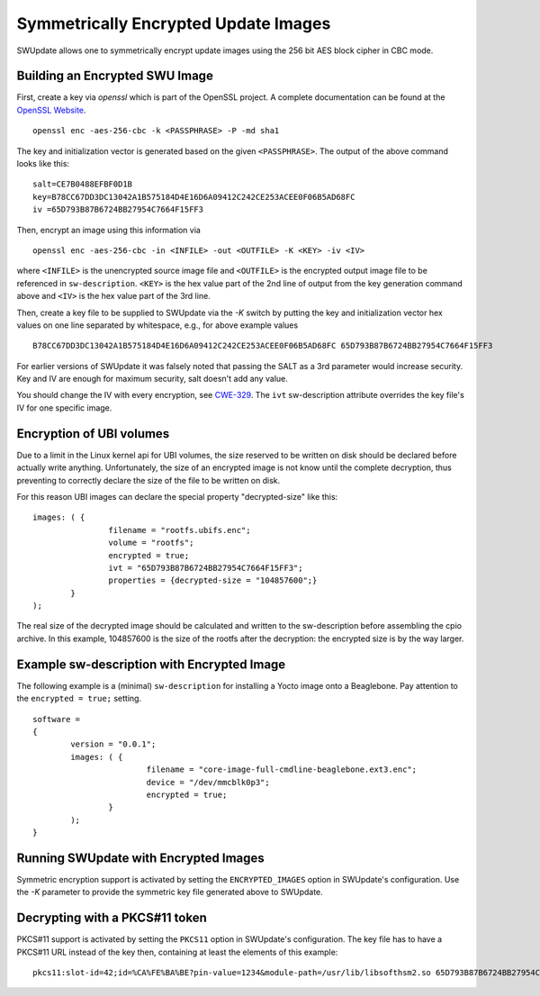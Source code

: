 Symmetrically Encrypted Update Images
=====================================

SWUpdate allows one to symmetrically encrypt update images using the
256 bit AES block cipher in CBC mode.


Building an Encrypted SWU Image
-------------------------------

First, create a key via `openssl` which is part of the OpenSSL project.
A complete documentation can be found at the
`OpenSSL Website <https://www.openssl.org/docs/manmaster/man1/openssl.html>`_.

::

        openssl enc -aes-256-cbc -k <PASSPHRASE> -P -md sha1

The key and initialization vector is generated based on the given ``<PASSPHRASE>``.
The output of the above command looks like this:

::

        salt=CE7B0488EFBF0D1B
        key=B78CC67DD3DC13042A1B575184D4E16D6A09412C242CE253ACEE0F06B5AD68FC
        iv =65D793B87B6724BB27954C7664F15FF3

Then, encrypt an image using this information via

::

        openssl enc -aes-256-cbc -in <INFILE> -out <OUTFILE> -K <KEY> -iv <IV>

where ``<INFILE>`` is the unencrypted source image file and ``<OUTFILE>`` is the
encrypted output image file to be referenced in ``sw-description``.
``<KEY>`` is the hex value part of the 2nd line of output from the key generation
command above and ``<IV>`` is the hex value part of the 3rd line.

Then, create a key file to be supplied to SWUpdate via the `-K` switch by 
putting the key and initialization vector hex values on one line
separated by whitespace, e.g., for above example values

::

        B78CC67DD3DC13042A1B575184D4E16D6A09412C242CE253ACEE0F06B5AD68FC 65D793B87B6724BB27954C7664F15FF3


For earlier versions of SWUpdate it was falsely noted that passing the SALT as a
3rd parameter would increase security. Key and IV are enough for maximum security,
salt doesn't add any value.

You should change the IV with every encryption, see CWE-329_. The ``ivt``
sw-description attribute overrides the key file's IV for one specific image.

.. _CWE-329: http://cwe.mitre.org/data/definitions/329.html

Encryption of UBI volumes
-------------------------

Due to a limit in the Linux kernel api for UBI volumes, the size reserved to be
written on disk should be declared before actually write anything.
Unfortunately, the size of an encrypted image is not know until the complete
decryption, thus preventing to correctly declare the size of the file to be
written on disk.

For this reason UBI images can declare the special property "decrypted-size" like
this:

::

	images: ( {
			filename = "rootfs.ubifs.enc";
			volume = "rootfs";
			encrypted = true;
			ivt = "65D793B87B6724BB27954C7664F15FF3";
			properties = {decrypted-size = "104857600";}
		}
	);

The real size of the decrypted image should be calculated and written to the
sw-description before assembling the cpio archive.
In this example, 104857600 is the size of the rootfs after the decryption: the
encrypted size is by the way larger.

Example sw-description with Encrypted Image
-------------------------------------------

The following example is a (minimal) ``sw-description`` for installing
a Yocto image onto a Beaglebone. Pay attention to the ``encrypted = true;``
setting.

::

        software =
        {
        	version = "0.0.1";
        	images: ( {
        			filename = "core-image-full-cmdline-beaglebone.ext3.enc";
        			device = "/dev/mmcblk0p3";
        			encrypted = true;
        		}
        	);
        }


Running SWUpdate with Encrypted Images
--------------------------------------

Symmetric encryption support is activated by setting the ``ENCRYPTED_IMAGES``
option in SWUpdate's configuration. Use the `-K` parameter to provide the
symmetric key file generated above to SWUpdate.

Decrypting with a PKCS#11 token
-------------------------------

PKCS#11 support is activated by setting the ``PKCS11`` option in SWUpdate's
configuration. The key file has to have a PKCS#11 URL instead of the key then,
containing at least the elements of this example:

::

        pkcs11:slot-id=42;id=%CA%FE%BA%BE?pin-value=1234&module-path=/usr/lib/libsofthsm2.so 65D793B87B6724BB27954C7664F15FF3
